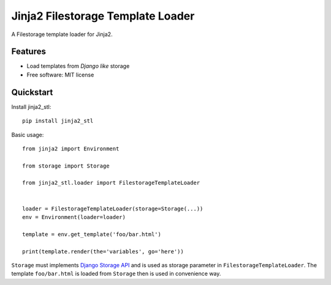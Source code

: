 ==================================
Jinja2 Filestorage Template Loader
==================================

.. image:: https://badge.fury.io/py/jinja2-stl.png
    :target: http://badge.fury.io/py/jinja2-stl

.. image:: https://travis-ci.org/s-m-i-t-a/jinja2-stl.png?branch=master
    :target: https://travis-ci.org/s-m-i-t-a/jinja2-stl

.. image:: https://coveralls.io/repos/s-m-i-t-a/jinja2-stl/badge.png
        :target: https://coveralls.io/r/s-m-i-t-a/jinja2-stl


A Filestorage template loader for Jinja2.


Features
--------

* Load templates from *Django like* storage
* Free software: MIT license


Quickstart
----------
Install jinja2_stl::

    pip install jinja2_stl

Basic usage::

    from jinja2 import Environment

    from storage import Storage

    from jinja2_stl.loader import FilestorageTemplateLoader


    loader = FilestorageTemplateLoader(storage=Storage(...))
    env = Environment(loader=loader)

    template = env.get_template('foo/bar.html')

    print(template.render(the='variables', go='here'))

``Storage`` must implements `Django Storage API <https://docs.djangoproject.com/en/1.6/ref/files/storage/#the-storage-class>`_ and is used as storage parameter in ``FilestorageTemplateLoader``. The template ``foo/bar.html`` is loaded from ``Storage`` then is used in convenience way.
